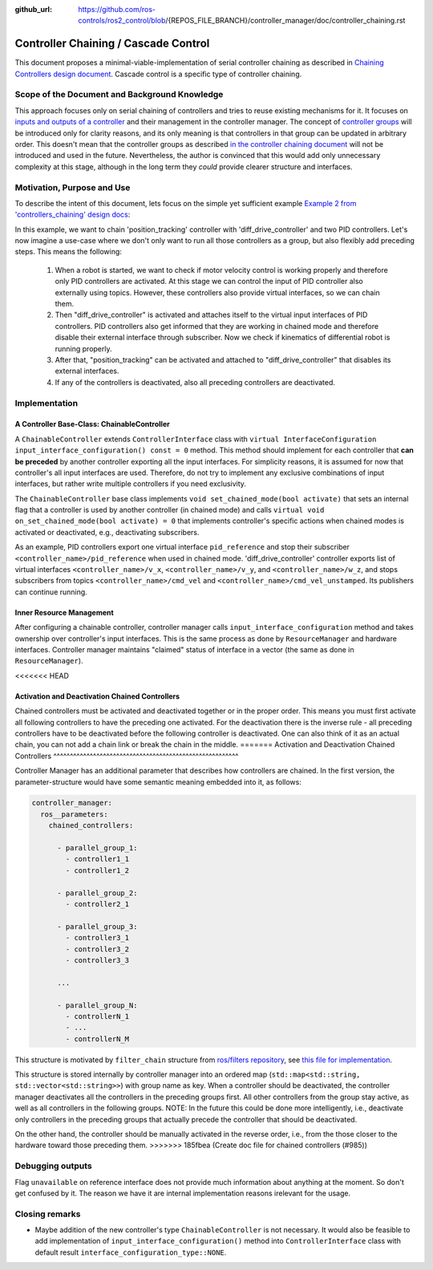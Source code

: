 :github_url: https://github.com/ros-controls/ros2_control/blob/{REPOS_FILE_BRANCH}/controller_manager/doc/controller_chaining.rst

.. _controller_chaining:

Controller Chaining / Cascade Control
======================================

This document proposes a minimal-viable-implementation of serial controller chaining as described in `Chaining Controllers design document <https://github.com/ros-controls/roadmap/blob/master/design_drafts/controller_chaining.md>`__.
Cascade control is a specific type of controller chaining.


Scope of the Document and Background Knowledge
-------------------------------------------------------

This approach focuses only on serial chaining of controllers and tries to reuse existing mechanisms for it.
It focuses on `inputs and outputs of a controller <https://github.com/ros-controls/roadmap/blob/master/design_drafts/controller_chaining.md#input--outputs-of-a-controller>`__ and their management in the controller manager.
The concept of `controller groups <https://github.com/ros-controls/roadmap/blob/master/design_drafts/controller_chaining.md#controller-group>`__ will be introduced only for clarity reasons, and its only meaning is that controllers in that group can be updated in arbitrary order.
This doesn't mean that the controller groups as described `in the controller chaining document <https://github.com/ros-controls/roadmap/blob/master/design_drafts/controller_chaining.md#controller-group>`__ will not be introduced and used in the future.
Nevertheless, the author is convinced that this would add only unnecessary complexity at this stage, although in the long term they *could* provide clearer structure and interfaces.

Motivation, Purpose and Use
---------------------------------

To describe the intent of this document, lets focus on the simple yet sufficient example `Example 2 from 'controllers_chaining' design docs  <https://github.com/ros-controls/roadmap/blob/master/design_drafts/controller_chaining.md#example-2>`__:

.. image:: images/chaining_example2.png
  :alt: Example2


In this example, we want to chain 'position_tracking' controller with 'diff_drive_controller' and two PID controllers.
Let's now imagine a use-case where we don't only want to run all those controllers as a group, but also flexibly add preceding steps.
This means the following:

  1. When a robot is started, we want to check if motor velocity control is working properly and therefore only PID controllers are activated.
     At this stage we can control the input of PID controller also externally using topics.
     However, these controllers also provide virtual interfaces, so we can chain them.
  2. Then "diff_drive_controller" is activated and attaches itself to the virtual input interfaces of PID controllers.
     PID controllers also get informed that they are working in chained mode and therefore disable their external interface through subscriber.
     Now we check if kinematics of differential robot is running properly.
  3. After that, "position_tracking" can be activated and attached to "diff_drive_controller" that disables its external interfaces.
  4. If any of the controllers is deactivated, also all preceding controllers are deactivated.


Implementation
--------------

A Controller Base-Class: ChainableController
^^^^^^^^^^^^^^^^^^^^^^^^^^^^^^^^^^^^^^^^^^^^^^^^^^^^^^^^

A ``ChainableController`` extends ``ControllerInterface`` class with ``virtual InterfaceConfiguration input_interface_configuration() const = 0`` method.
This method should implement for each controller that **can be preceded** by another controller exporting all the input interfaces.
For simplicity reasons, it is assumed for now that controller's all input interfaces are used.
Therefore, do not try to implement any exclusive combinations of input interfaces, but rather write multiple controllers if you need exclusivity.

The ``ChainableController`` base class implements ``void set_chained_mode(bool activate)`` that sets an internal flag that a controller is used by another controller (in chained mode) and calls ``virtual void on_set_chained_mode(bool activate) = 0`` that implements controller's specific actions when chained modes is activated or deactivated, e.g., deactivating subscribers.

As an example, PID controllers export one virtual interface ``pid_reference`` and stop their subscriber ``<controller_name>/pid_reference`` when used in chained mode.  'diff_drive_controller' controller exports list of virtual interfaces  ``<controller_name>/v_x``, ``<controller_name>/v_y``, and ``<controller_name>/w_z``, and stops subscribers from topics ``<controller_name>/cmd_vel`` and ``<controller_name>/cmd_vel_unstamped``. Its publishers can continue running.

Inner Resource Management
^^^^^^^^^^^^^^^^^^^^^^^^^^^^

After configuring a chainable controller, controller manager calls ``input_interface_configuration`` method and takes ownership over controller's input interfaces.
This is the same process as done by ``ResourceManager`` and hardware interfaces.
Controller manager maintains "claimed" status of interface in a vector (the same as done in ``ResourceManager``).

<<<<<<< HEAD

Activation and Deactivation Chained Controllers
^^^^^^^^^^^^^^^^^^^^^^^^^^^^^^^^^^^^^^^^^^^^^^^^^^^^^^^^

Chained controllers must be activated and deactivated together or in the proper order.
This means you must first activate all following controllers to have the preceding one activated.
For the deactivation there is the inverse rule - all preceding controllers have to be deactivated before the following controller is deactivated.
One can also think of it as an actual chain, you can not add a chain link or break the chain in the middle.
=======
Activation and Deactivation Chained Controllers
^^^^^^^^^^^^^^^^^^^^^^^^^^^^^^^^^^^^^^^^^^^^^^^^^^^^^^^^

Controller Manager has an additional parameter that describes how controllers are chained.
In the first version, the parameter-structure would have some semantic meaning embedded into it, as follows:


.. code-block:: yaml

  controller_manager:
    ros__parameters:
      chained_controllers:

        - parallel_group_1:
          - controller1_1
          - controller1_2

        - parallel_group_2:
          - controller2_1

        - parallel_group_3:
          - controller3_1
          - controller3_2
          - controller3_3

        ...

        - parallel_group_N:
          - controllerN_1
          - ...
          - controllerN_M



This structure is motivated by ``filter_chain`` structure from `ros/filters repository <https://github.com/ros/filters/tree/ros2>`__, see `this file for implementation <https://github.com/ros/filters/blob/ros2/include/filters/filter_chain.hpp>`__.

This structure is stored internally by controller manager into an ordered map (``std::map<std::string, std::vector<std::string>>``) with group name as key.
When a controller should be deactivated, the controller manager deactivates all the controllers in the preceding groups first.
All other controllers from the group stay active, as well as all controllers in the following groups.
NOTE: In the future this could be done more intelligently, i.e., deactivate only controllers in the preceding groups that actually precede the controller that should be deactivated.

On the other hand, the controller should be manually activated in the reverse order, i.e., from the those closer to the hardware toward those preceding them.
>>>>>>> 185fbea (Create doc file for chained controllers (#985))


Debugging outputs
----------------------------

Flag ``unavailable`` on reference interface does not provide much information about anything at the moment. So don't get confused by it. The reason we have it are internal implementation reasons irelevant for the usage.


Closing remarks
----------------------------

- Maybe addition of the new controller's type ``ChainableController`` is not necessary. It would also be feasible to add implementation of ``input_interface_configuration()`` method into ``ControllerInterface`` class with default result ``interface_configuration_type::NONE``.
